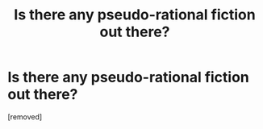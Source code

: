 #+TITLE: Is there any pseudo-rational fiction out there?

* Is there any pseudo-rational fiction out there?
:PROPERTIES:
:Author: ApolloCarmb
:Score: 1
:DateUnix: 1499783375.0
:DateShort: 2017-Jul-11
:END:
[removed]

